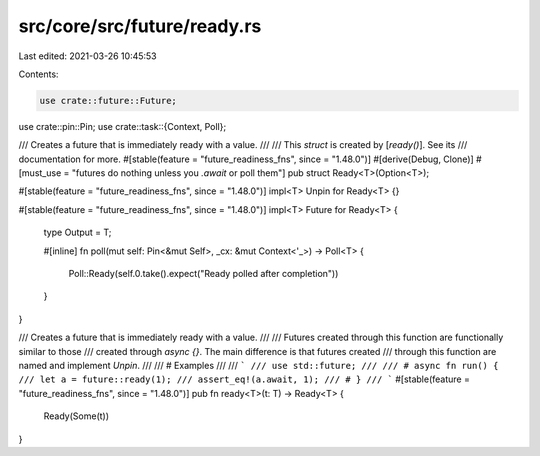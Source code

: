 src/core/src/future/ready.rs
============================

Last edited: 2021-03-26 10:45:53

Contents:

.. code-block:: rs

    use crate::future::Future;
use crate::pin::Pin;
use crate::task::{Context, Poll};

/// Creates a future that is immediately ready with a value.
///
/// This `struct` is created by [`ready()`]. See its
/// documentation for more.
#[stable(feature = "future_readiness_fns", since = "1.48.0")]
#[derive(Debug, Clone)]
#[must_use = "futures do nothing unless you `.await` or poll them"]
pub struct Ready<T>(Option<T>);

#[stable(feature = "future_readiness_fns", since = "1.48.0")]
impl<T> Unpin for Ready<T> {}

#[stable(feature = "future_readiness_fns", since = "1.48.0")]
impl<T> Future for Ready<T> {
    type Output = T;

    #[inline]
    fn poll(mut self: Pin<&mut Self>, _cx: &mut Context<'_>) -> Poll<T> {
        Poll::Ready(self.0.take().expect("Ready polled after completion"))
    }
}

/// Creates a future that is immediately ready with a value.
///
/// Futures created through this function are functionally similar to those
/// created through `async {}`. The main difference is that futures created
/// through this function are named and implement `Unpin`.
///
/// # Examples
///
/// ```
/// use std::future;
///
/// # async fn run() {
/// let a = future::ready(1);
/// assert_eq!(a.await, 1);
/// # }
/// ```
#[stable(feature = "future_readiness_fns", since = "1.48.0")]
pub fn ready<T>(t: T) -> Ready<T> {
    Ready(Some(t))
}



